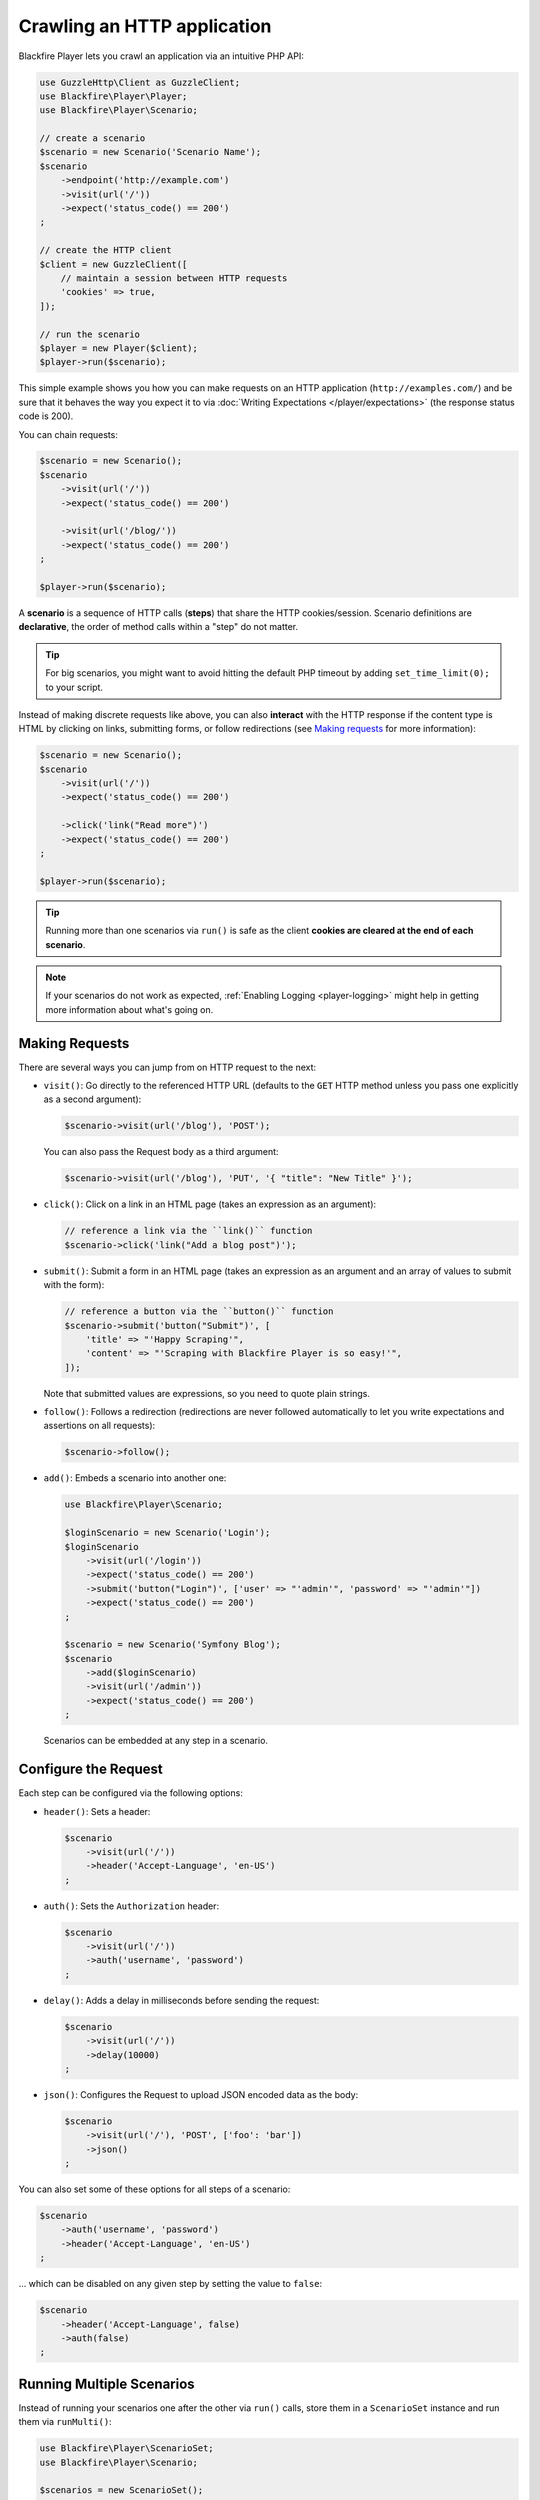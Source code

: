 Crawling an HTTP application
============================

Blackfire Player lets you crawl an application via an intuitive PHP API:

.. code-block:: php

    use GuzzleHttp\Client as GuzzleClient;
    use Blackfire\Player\Player;
    use Blackfire\Player\Scenario;

    // create a scenario
    $scenario = new Scenario('Scenario Name');
    $scenario
        ->endpoint('http://example.com')
        ->visit(url('/'))
        ->expect('status_code() == 200')
    ;

    // create the HTTP client
    $client = new GuzzleClient([
        // maintain a session between HTTP requests
        'cookies' => true,
    ]);

    // run the scenario
    $player = new Player($client);
    $player->run($scenario);

This simple example shows you how you can make requests on an HTTP application
(``http://examples.com/``) and be sure that it behaves the way you expect it to
via :doc:`Writing Expectations </player/expectations>` (the response status
code is 200).

You can chain requests:

.. code-block:: php

    $scenario = new Scenario();
    $scenario
        ->visit(url('/'))
        ->expect('status_code() == 200')

        ->visit(url('/blog/'))
        ->expect('status_code() == 200')
    ;

    $player->run($scenario);

A **scenario** is a sequence of HTTP calls (**steps**) that share the HTTP
cookies/session. Scenario definitions are **declarative**, the order of method
calls within a "step" do not matter.

.. tip::

    For big scenarios, you might want to avoid hitting the default PHP timeout
    by adding ``set_time_limit(0);`` to your script.

Instead of making discrete requests like above, you can also **interact** with
the HTTP response if the content type is HTML by clicking on links, submitting
forms, or follow redirections (see `Making requests`_ for more information):

.. code-block:: php

    $scenario = new Scenario();
    $scenario
        ->visit(url('/'))
        ->expect('status_code() == 200')

        ->click('link("Read more")')
        ->expect('status_code() == 200')
    ;

    $player->run($scenario);

.. tip::

    Running more than one scenarios via ``run()`` is safe as the client
    **cookies are cleared at the end of each scenario**.

.. note::

    If your scenarios do not work as expected, :ref:`Enabling Logging
    <player-logging>` might help in getting more information about what's going
    on.

Making Requests
---------------

There are several ways you can jump from on HTTP request to the next:

* ``visit()``: Go directly to the referenced HTTP URL (defaults to the ``GET``
  HTTP method unless you pass one explicitly as a second argument):

  .. code-block:: php

      $scenario->visit(url('/blog'), 'POST');

  You can also pass the Request body as a third argument:

  .. code-block:: php

      $scenario->visit(url('/blog'), 'PUT', '{ "title": "New Title" }');

* ``click()``: Click on a link in an HTML page (takes an expression as an
  argument):

  .. code-block:: php

      // reference a link via the ``link()`` function
      $scenario->click('link("Add a blog post")');

* ``submit()``: Submit a form in an HTML page (takes an expression as an
  argument and an array of values to submit with the form):

  .. code-block:: php

      // reference a button via the ``button()`` function
      $scenario->submit('button("Submit")', [
          'title' => "'Happy Scraping'",
          'content' => "'Scraping with Blackfire Player is so easy!'",
      ]);

  Note that submitted values are expressions, so you need to quote plain
  strings.

* ``follow()``: Follows a redirection (redirections are never followed
  automatically to let you write expectations and assertions on all requests):

  .. code-block:: php

      $scenario->follow();

* ``add()``: Embeds a scenario into another one:

  .. code-block:: php

      use Blackfire\Player\Scenario;

      $loginScenario = new Scenario('Login');
      $loginScenario
          ->visit(url('/login'))
          ->expect('status_code() == 200')
          ->submit('button("Login")', ['user' => "'admin'", 'password' => "'admin'"])
          ->expect('status_code() == 200')
      ;

      $scenario = new Scenario('Symfony Blog');
      $scenario
          ->add($loginScenario)
          ->visit(url('/admin'))
          ->expect('status_code() == 200')
      ;

  Scenarios can be embedded at any step in a scenario.

Configure the Request
---------------------

Each step can be configured via the following options:

* ``header()``: Sets a header:

  .. code-block:: php

      $scenario
          ->visit(url('/'))
          ->header('Accept-Language', 'en-US')
      ;

* ``auth()``: Sets the ``Authorization`` header:

  .. code-block:: php

      $scenario
          ->visit(url('/'))
          ->auth('username', 'password')
      ;

* ``delay()``: Adds a delay in milliseconds before sending the request:

  .. code-block:: php

      $scenario
          ->visit(url('/'))
          ->delay(10000)
      ;

* ``json()``: Configures the Request to upload JSON encoded data as the body:

  .. code-block:: php

      $scenario
          ->visit(url('/'), 'POST', ['foo': 'bar'])
          ->json()
      ;

You can also set some of these options for all steps of a scenario:

.. code-block:: php

    $scenario
        ->auth('username', 'password')
        ->header('Accept-Language', 'en-US')
    ;

... which can be disabled on any given step by setting the value to ``false``:

.. code-block:: php

    $scenario
        ->header('Accept-Language', false)
        ->auth(false)
    ;

Running Multiple Scenarios
--------------------------

Instead of running your scenarios one after the other via ``run()`` calls,
store them in a ``ScenarioSet`` instance and run them via ``runMulti()``:

.. code-block:: php

    use Blackfire\Player\ScenarioSet;
    use Blackfire\Player\Scenario;

    $scenarios = new ScenarioSet();

    $scenarios->add($scenario = new Scenario('Blog'));
    $scenario
        ->visit(url('/blog/'))
        ->title('Blog homepage')
        ->expect('status_code() == 200')

        // ...
    ;

    $scenarios->add($scenario = new Scenario('Homepage'));
    $scenario
        ->visit(url('/'))

        // ...
    ;

    $results = $player->runMulti($scenarios);

``runMulti()`` returns an array of ``Result`` instances (in the same order as
the scenarios stored in ``ScenarioSet``). Like with ``run()``, each scenario is
run independently from the other ones (cookies are cleared).

One benefit of ``runMulti`` is its ability to **run scenarios in parallel**
when you pass multiple instance of clients to Blackfire Player:

.. code-block:: php

    $baseUri = 'http://example.com';
    $clients = [
        new GuzzleClient(['cookies' => true]),
        new GuzzleClient(['cookies' => true]),
        new GuzzleClient(['cookies' => true]),
    ];

    $player = new Player($clients);

``runMulti()`` automatically computes the best number of concurrent scenarios
to run in parallel depending on the number of clients and scenarios. You can
also explicitly set the level of concurrency:

.. code-block:: php

    // 2 concurrent runs
    $player = new Player($clients);
    $player->runMulti($scenarios, 2);

When defining multiple scenarios, you can factor out re-usable scenarios (like
login, account creation, or deletion steps, ...):

.. code-block:: php

    // create a login scenario
    $loginScenario = new Scenario('Login');
    $loginScenario
        ->visit(url('/login'))
        ->expect('status_code() == 200')
        ->submit('button("Login")', ['user' => "'admin'", 'password' => "'admin'"])
        ->expect('status_code() == 200')
    ;

    $scenarios = new ScenarioSet();

    // add a first scenario that needs to be logged-in
    $scenarios->add($scenario = new Scenario('Blog'));
    $scenario
        ->add($loginScenario)
        ->visit(url('/stats/'))

        // ...
    ;

    // add a second scenario that needs to be logged-in
    $scenarios->add($scenario = new Scenario('Homepage'));
    $scenario
        ->add($loginScenario)
        ->visit(url('/admin/'))

        // ...
    ;

    $results = $player->runMulti($scenarios);
